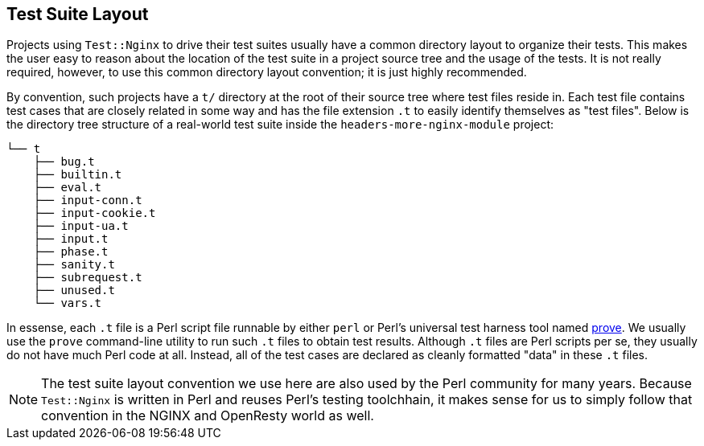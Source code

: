 == Test Suite Layout

Projects using `Test::Nginx` to drive their test suites usually have a
common directory layout to organize their tests. This makes the user easy
to reason about the location of the test suite in a project source tree
and the usage of the tests. It is not really required, however, to use
this common directory layout convention; it is just highly recommended.

By convention, such projects have a `t/` directory at the root of their
source tree where test files reside in. Each test file contains test cases
that are closely related in some way and has the file extension `.t` to
easily identify themselves as "test files". Below is the directory tree
structure of a real-world test suite inside the `headers-more-nginx-module`
project:

....
└── t
    ├── bug.t
    ├── builtin.t
    ├── eval.t
    ├── input-conn.t
    ├── input-cookie.t
    ├── input-ua.t
    ├── input.t
    ├── phase.t
    ├── sanity.t
    ├── subrequest.t
    ├── unused.t
    └── vars.t
....

In essense, each `.t` file is a Perl script file runnable by either `perl`
or Perl's universal test harness tool named link:http://perldoc.perl.org/prove.html[prove].
We usually use the
`prove` command-line utility to run such `.t` files to obtain test results.
Although `.t` files are Perl scripts per se, they usually do not have much
Perl code at all. Instead, all of the test cases are declared as cleanly
formatted "data" in these `.t` files.

NOTE: The test suite layout convention we use here are also used by the
Perl community for many years. Because `Test::Nginx` is written in Perl
and reuses Perl's testing toolchhain, it makes sense for us to simply follow
that convention in the NGINX and OpenResty world as well.
